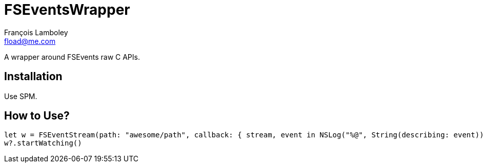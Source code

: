 = FSEventsWrapper
François Lamboley <fload@me.com>

A wrapper around FSEvents raw C APIs.

== Installation
Use SPM.

== How to Use?
[code,swift]
----
let w = FSEventStream(path: "awesome/path", callback: { stream, event in NSLog("%@", String(describing: event)) })
w?.startWatching()
----
